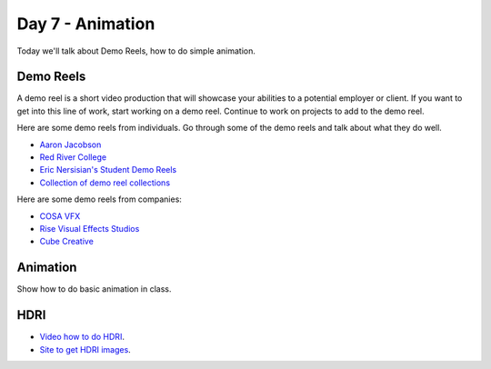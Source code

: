 Day 7 - Animation
=================

Today we'll talk about Demo Reels, how to do simple animation.

Demo Reels
----------

A demo reel is a short video production that will showcase your abilities
to a potential employer or client. If you want to get into this line of work,
start working on a demo reel. Continue to work on projects to add to the demo
reel.

Here are some demo reels from individuals. Go through some of the demo reels
and talk about what they do well.

* `Aaron Jacobson <https://www.artstation.com/artwork/QkVyE>`_
* `Red River College <https://vimeo.com/38576416>`_
* `Eric Nersisian's Student Demo Reels <http://artncoding.com/student-animations/>`_
* `Collection of demo reel collections <https://www.premiumbeat.com/blog/10-demo-reel-inspiration-channels-on-vimeo/>`_

Here are some demo reels from companies:

* `COSA VFX <http://www.cosavfx.com/>`_
* `Rise Visual Effects Studios <http://www.risefx.com/index.php?menu=work_show>`_
* `Cube Creative <http://www.cgmeetup.net/home/cube-creative-demo-reel-2017/>`_

Animation
---------

.. raw:: html

   <video controls style='width: 80%;'>
    <source src="../../_static/snow_people.mp4"  type='video/mp4'>
   </video>

Show how to do basic animation in class.

HDRI
----

* `Video how to do HDRI <https://www.youtube.com/watch?v=6VBkj_I-ONk>`_.
* `Site to get HDRI images <https://hdrihaven.com/>`_.
